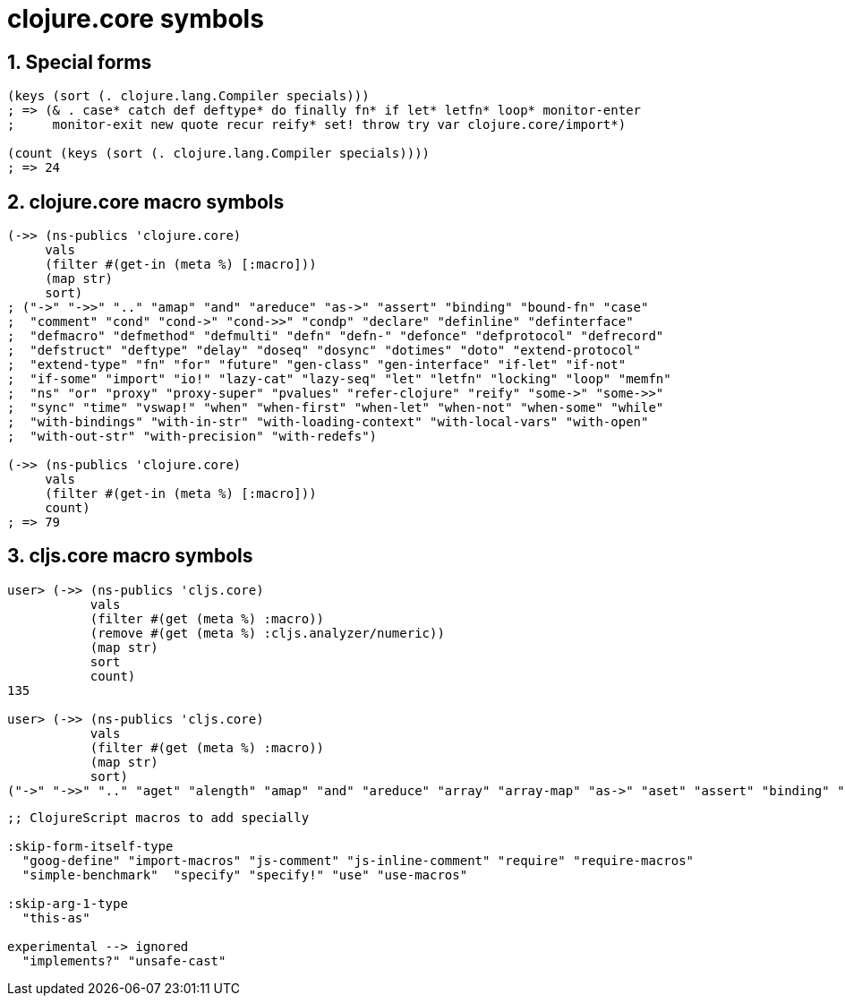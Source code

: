 = clojure.core symbols 
:sectnums:
:source-language: clojure 

== Special forms

[source]
....
(keys (sort (. clojure.lang.Compiler specials)))
; => (& . case* catch def deftype* do finally fn* if let* letfn* loop* monitor-enter
;     monitor-exit new quote recur reify* set! throw try var clojure.core/import*)

(count (keys (sort (. clojure.lang.Compiler specials))))
; => 24
....


== clojure.core macro symbols

[source]
....
(->> (ns-publics 'clojure.core)
     vals
     (filter #(get-in (meta %) [:macro]))
     (map str)
     sort)
; ("->" "->>" ".." "amap" "and" "areduce" "as->" "assert" "binding" "bound-fn" "case"
;  "comment" "cond" "cond->" "cond->>" "condp" "declare" "definline" "definterface"
;  "defmacro" "defmethod" "defmulti" "defn" "defn-" "defonce" "defprotocol" "defrecord"
;  "defstruct" "deftype" "delay" "doseq" "dosync" "dotimes" "doto" "extend-protocol"
;  "extend-type" "fn" "for" "future" "gen-class" "gen-interface" "if-let" "if-not"
;  "if-some" "import" "io!" "lazy-cat" "lazy-seq" "let" "letfn" "locking" "loop" "memfn"
;  "ns" "or" "proxy" "proxy-super" "pvalues" "refer-clojure" "reify" "some->" "some->>"
;  "sync" "time" "vswap!" "when" "when-first" "when-let" "when-not" "when-some" "while"
;  "with-bindings" "with-in-str" "with-loading-context" "with-local-vars" "with-open"
;  "with-out-str" "with-precision" "with-redefs")

(->> (ns-publics 'clojure.core)
     vals
     (filter #(get-in (meta %) [:macro]))
     count)
; => 79
....


== cljs.core macro symbols

[source]
....
user> (->> (ns-publics 'cljs.core)
           vals
           (filter #(get (meta %) :macro))
           (remove #(get (meta %) :cljs.analyzer/numeric))
           (map str)
           sort
           count)
135

user> (->> (ns-publics 'cljs.core)
           vals
           (filter #(get (meta %) :macro))
           (map str)
           sort)
("->" "->>" ".." "aget" "alength" "amap" "and" "areduce" "array" "array-map" "as->" "aset" "assert" "binding" "bit-test" "bitpos" "byte" "caching-hash" "case" "coercive-=" "coercive-boolean" "coercive-not" "coercive-not=" "comment" "cond" "cond->" "cond->>" "condp" "copy-arguments" "declare" "defmacro" "defmethod" "defmulti" "defn" "defn-" "defonce" "defprotocol" "defrecord" "deftype" "delay" "doseq" "dotimes" "doto" "double" "es6-iterable" "exists?" "extend-protocol" "extend-type" "false?" "float" "fn" "for" "gen-apply-to" "gen-apply-to-simple" "goog-define" "hash-map" "hash-set" "identical?" "if-let" "if-not" "if-some" "implements?" "import" "import-macros" "instance?" "js-arguments" "js-comment" "js-debugger" "js-delete" "js-in" "js-inline-comment" "js-obj" "js-str" "keyword?" "lazy-cat" "lazy-seq" "let" "letfn" "list" "load-file*" "locking" "loop" "macroexpand" "macroexpand-1" "make-array" "mask" "memfn" "nil?" "ns-imports" "ns-interns" "ns-publics" "ns-unmap" "number?" "or" "refer-clojure" "reify" "require" "require-macros" "resolve" "satisfies?" "short" "simple-benchmark" "some->" "some->>" "some?" "specify" "specify!" "str" "string?" "symbol?" "this-as" "time" "true?" "truth_" "undefined?" "unsafe-cast" "use" "use-macros" "vector" "vswap!" "when" "when-first" "when-let" "when-not" "when-some" "while" "with-out-str" "with-redefs")
....


[source]
....
;; ClojureScript macros to add specially

:skip-form-itself-type
  "goog-define" "import-macros" "js-comment" "js-inline-comment" "require" "require-macros" 
  "simple-benchmark"  "specify" "specify!" "use" "use-macros"

:skip-arg-1-type
  "this-as"

experimental --> ignored
  "implements?" "unsafe-cast"
....




